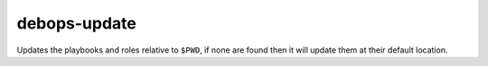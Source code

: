 debops-update
^^^^^^^^^^^^^

Updates the playbooks and roles relative to ``$PWD``, if none are found
then it will update them at their default location.

